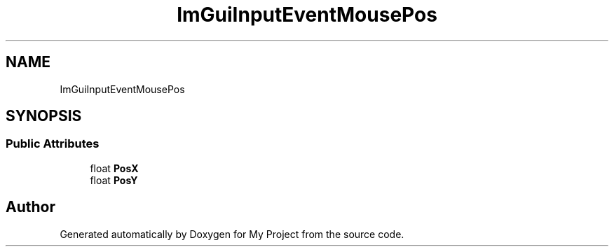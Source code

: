 .TH "ImGuiInputEventMousePos" 3 "Wed Feb 1 2023" "Version Version 0.0" "My Project" \" -*- nroff -*-
.ad l
.nh
.SH NAME
ImGuiInputEventMousePos
.SH SYNOPSIS
.br
.PP
.SS "Public Attributes"

.in +1c
.ti -1c
.RI "float \fBPosX\fP"
.br
.ti -1c
.RI "float \fBPosY\fP"
.br
.in -1c

.SH "Author"
.PP 
Generated automatically by Doxygen for My Project from the source code\&.
